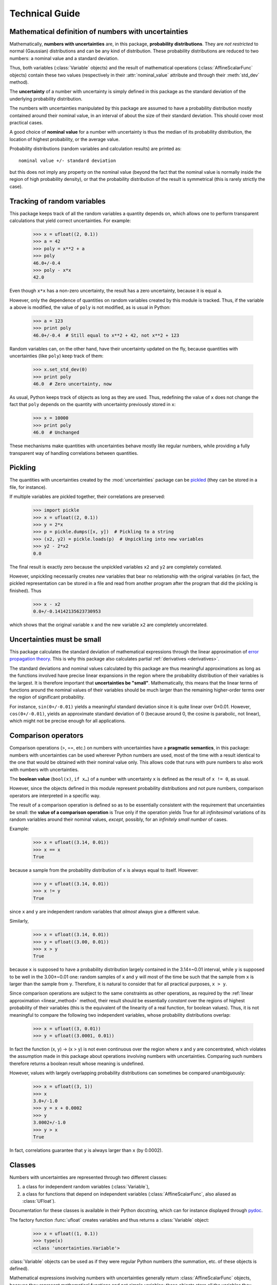 .. index:: technical details

===============
Technical Guide
===============


Mathematical definition of numbers with uncertainties
-----------------------------------------------------

.. index:: number with uncertainty; definition
.. index:: probability distribution

Mathematically, **numbers with uncertainties** are, in this package,
**probability distributions**.  They are *not restricted* to normal
(Gaussian) distributions and can be any kind of distribution.  These
probability distributions are reduced to two numbers: a nominal value
and a standard deviation.

Thus, both variables (:class:`Variable` objects) and the result of
mathematical operations (:class:`AffineScalarFunc` objects) contain
these two values (respectively in their :attr:`nominal_value`
attribute and through their :meth:`std_dev` method).

.. index:: uncertainty; definition

The **uncertainty** of a number with uncertainty is simply defined in
this package as the standard deviation of the underlying probability
distribution.

The numbers with uncertainties manipulated by this package are assumed
to have a probability distribution mostly contained around their
nominal value, in an interval of about the size of their standard
deviation.  This should cover most practical cases.

.. index:: nominal value; definition

A good choice of **nominal value** for a number with uncertainty is thus
the median of its probability distribution, the location of highest
probability, or the average value.

Probability distributions (random variables and calculation results)
are printed as::

  nominal value +/- standard deviation

but this does not imply any property on the nominal value (beyond the
fact that the nominal value is normally inside the region of high
probability density), or that the probability distribution of the
result is symmetrical (this is rarely strictly the case).

.. _variable_tracking:

Tracking of random variables
----------------------------

This package keeps track of all the random variables a quantity
depends on, which allows one to perform transparent calculations that
yield correct uncertainties.  For example:

  >>> x = ufloat((2, 0.1))
  >>> a = 42
  >>> poly = x**2 + a
  >>> poly
  46.0+/-0.4
  >>> poly - x*x
  42.0

Even though ``x*x`` has a non-zero uncertainty, the result has a zero
uncertainty, because it is equal ``a``.

However, only the dependence of quantities on random variables created
by this module is tracked.  Thus, if the variable ``a`` above is
modified, the value of ``poly`` is not modified, as is usual in
Python:

  >>> a = 123
  >>> print poly
  46.0+/-0.4  # Still equal to x**2 + 42, not x**2 + 123

Random variables can, on the other hand, have their uncertainty
updated on the fly, because quantities with uncertainties (like
``poly``) keep track of them:

  >>> x.set_std_dev(0)
  >>> print poly
  46.0  # Zero uncertainty, now

As usual, Python keeps track of objects as long as they are used.
Thus, redefining the value of ``x`` does not change the fact that
``poly`` depends on the quantity with uncertainty previously stored
in ``x``:

  >>> x = 10000
  >>> print poly
  46.0  # Unchanged

These mechanisms make quantities with uncertainties behave mostly like
regular numbers, while providing a fully transparent way of handling
correlations between quantities.

.. index:: pickling
 
Pickling
--------

The quantities with uncertainties created by the :mod:`uncertainties`
package can be `pickled <http://docs.python.org/library/pickle.html>`_
(they can be stored in a file, for instance).

If multiple variables are pickled together, their correlations are
preserved:

  >>> import pickle
  >>> x = ufloat((2, 0.1))
  >>> y = 2*x
  >>> p = pickle.dumps([x, y])  # Pickling to a string
  >>> (x2, y2) = pickle.loads(p)  # Unpickling into new variables
  >>> y2 - 2*x2
  0.0

The final result is exactly zero because the unpickled variables ``x2``
and ``y2`` are completely correlated.

However, unpickling necessarily creates *new* variables that bear no
relationship with the original variables (in fact, the pickled
representation can be stored in a file and read from another program
after the program that did the pickling is finished).  Thus

  >>> x - x2
  0.0+/-0.14142135623730953

which shows that the original variable ``x`` and the new variable ``x2``
are completely uncorrelated.

.. _linear_method:

Uncertainties must be small
---------------------------

This package calculates the standard deviation of mathematical
expressions through the linear approximation of `error propagation
theory`_.  This is why this package also calculates partial
:ref:`derivatives <derivatives>`.

The standard deviations and nominal values calculated by this package
are thus meaningful approximations as long as the functions involved
have precise linear expansions in the region where the probability
distribution of their variables is the largest.  It is therefore
important that **uncertainties be "small"**.  Mathematically, this
means that the linear terms of functions around the nominal values of
their variables should be much larger than the remaining higher-order
terms over the region of significant probability.

For instance, ``sin(0+/-0.01)`` yields a meaningful standard deviation
since it is quite linear over 0±0.01.  However, ``cos(0+/-0.01)``,
yields an approximate standard deviation of 0 (because around 0, the
cosine is parabolic, not linear), which might not be precise enough
for all applications.

.. index:: comparison operators; technical details

.. _comparison_operators:

Comparison operators
--------------------

Comparison operations (>, ==, etc.) on numbers with uncertainties have
a **pragmatic semantics**, in this package: numbers with uncertainties
can be used wherever Python numbers are used, most of the time with a
result identical to the one that would be obtained with their nominal
value only.  This allows code that runs with pure numbers to also work
with numbers with uncertainties.

.. index:: boolean value

The **boolean value** (``bool(x)``, ``if x…``) of a number with
uncertainty ``x`` is defined as the result of ``x != 0``, as usual.

However, since the objects defined in this module represent
probability distributions and not pure numbers, comparison operators
are interpreted in a specific way.

The result of a comparison operation is defined so as to be
essentially consistent with the requirement that uncertainties be
small: the **value of a comparison operation** is True only if the
operation yields True for all *infinitesimal* variations of its random
variables around their nominal values, *except*, possibly, for an
*infinitely small number* of cases.

Example:

  >>> x = ufloat((3.14, 0.01))
  >>> x == x
  True

because a sample from the probability distribution of ``x`` is always
equal to itself.  However:

  >>> y = ufloat((3.14, 0.01))
  >>> x != y
  True

since ``x`` and ``y`` are independent random variables that *almost*
always give a different value.

Similarly,

  >>> x = ufloat((3.14, 0.01))
  >>> y = ufloat((3.00, 0.01))
  >>> x > y
  True

because ``x`` is supposed to have a probability distribution largely
contained in the 3.14±~0.01 interval, while ``y`` is supposed to be
well in the 3.00±~0.01 one: random samples of ``x`` and ``y`` will
most of the time be such that the sample from ``x`` is larger than the
sample from ``y``.  Therefore, it is natural to consider that for all
practical purposes, ``x > y``.

Since comparison operations are subject to the same constraints as
other operations, as required by the :ref:`linear approximation
<linear_method>` method, their result should be essentially *constant*
over the regions of highest probability of their variables (this is
the equivalent of the linearity of a real function, for boolean
values).  Thus, it is not meaningful to compare the following two
independent variables, whose probability distributions overlap:

  >>> x = ufloat((3, 0.01))
  >>> y = ufloat((3.0001, 0.01))

In fact the function (x, y) → (x > y) is not even continuous over the
region where x and y are concentrated, which violates the assumption
made in this package about operations involving numbers with
uncertainties.  Comparing such numbers therefore returns a boolean
result whose meaning is undefined.

However, values with largely overlapping probability distributions can
sometimes be compared unambiguously:

  >>> x = ufloat((3, 1))
  >>> x
  3.0+/-1.0
  >>> y = x + 0.0002
  >>> y
  3.0002+/-1.0
  >>> y > x
  True

In fact, correlations guarantee that ``y`` is always larger than
``x`` (by 0.0002).

.. index:: number with uncertainty; classes, Variable class
.. index::  AffineScalarFunc class

.. _classes:

Classes
-------

Numbers with uncertainties are represented through two different
classes:

1. a class for independent random variables (:class:`Variable`),

2. a class for functions that depend on independent variables
   (:class:`AffineScalarFunc`, also aliased as :class:`UFloat`).

Documentation for these classes is available in their Python
docstring, which can for instance displayed through pydoc_.

The factory function :func:`ufloat` creates variables and thus returns
a :class:`Variable` object:

  >>> x = ufloat((1, 0.1))
  >>> type(x)
  <class 'uncertainties.Variable'>

:class:`Variable` objects can be used as if they were regular Python
numbers (the summation, etc. of these objects is defined).

Mathematical expressions involving numbers with uncertainties
generally return :class:`AffineScalarFunc` objects, because they
represent mathematical functions and not simple variables; these
objects store all the variables they depend from:

  >>> type(umath.sin(x))
  <class 'uncertainties.AffineScalarFunc'>

Testing whether an object is a number with uncertainty
^^^^^^^^^^^^^^^^^^^^^^^^^^^^^^^^^^^^^^^^^^^^^^^^^^^^^^

:class:`Variable` objects are also :class:`UFloat` objects (a variable
x is simply considered to be the identity function x → x).  Testing
whether ``value`` carries an uncertainty handled by this module can
therefore be done with ``isinstance(value, UFloat)``.

.. _differentiation method:

Differentiation method
----------------------

The :mod:`uncertainties` package automatically calculates the
derivatives required by linear error propagation theory.

Almost all the derivatives of the fundamental functions provided by
:mod:`uncertainties` are obtained through a analytical formulas (the
few mathematical functions that are instead differentiated through
numerical approximation are listed in ``umath.num_deriv_funcs``).

The derivatives of mathematical *expressions* are evaluated through a
fast and precise method: :mod:`uncertainties` transparently implements
`automatic differentiation`_ with reverse accumulation. This method is
faster than symbolic differentiation and more precise than numerical
differentiation.

The derivatives of any expression can be obtained in a simple way, as
demonstrated in the :ref:`User Guide <derivatives>`.

.. _automatic differentiation: http://en.wikipedia.org/wiki/Automatic_differentiation

.. _pydoc: http://docs.python.org/library/pydoc.html

.. _error propagation theory: http://en.wikipedia.org/wiki/Error_propagation

